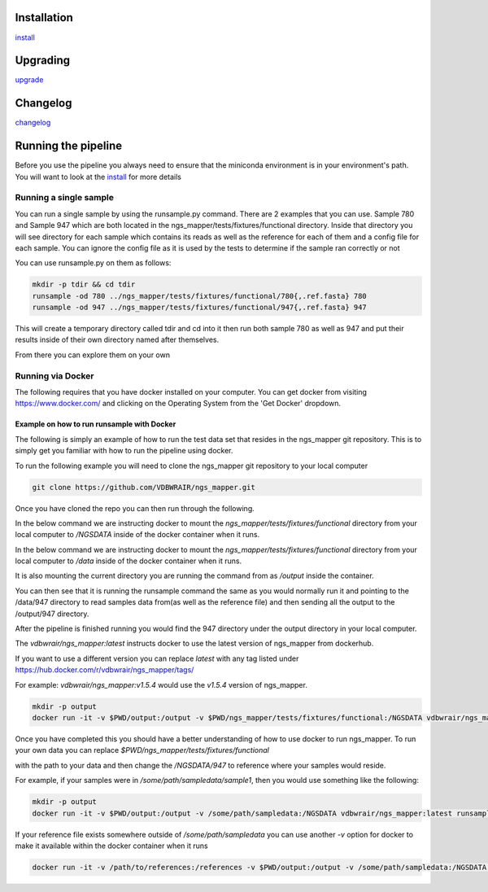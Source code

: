 .. image:: https://zenodo.org/badge/doi/10.5281/zenodo.46716.svg
   :target: http://dx.doi.org/10.5281/zenodo.46716

.. image:: https://badge.waffle.io/VDBWRAIR/ngs_mapper.png?label=ready&title=Ready 
    :target: https://waffle.io/VDBWRAIR/ngs_mapper
    :alt: 'Stories in Ready'

.. image:: https://readthedocs.org/projects/ngs_mapper/badge/?version=latest
    :target: http://ngs_mapper.readthedocs.org/en/latest/
    :alt: Documentation Status

.. image:: https://travis-ci.org/VDBWRAIR/ngs_mapper.svg
    :target: https://travis-ci.org/VDBWRAIR/ngs_mapper

.. image:: https://coveralls.io/repos/VDBWRAIR/ngs_mapper/badge.svg
    :target: https://coveralls.io/r/VDBWRAIR/ngs_mapper

.. image:: https://img.shields.io/docker/build/tyghe/ngs_mapper.svg?style=plastic
    :target: https://hub.docker.com/r/tyghe/ngs_mapper

Installation
------------


`install <doc/source/install.rst>`_

Upgrading
---------
  
`upgrade <doc/source/upgrade.rst>`_

Changelog
---------

`changelog <CHANGELOG.rst>`_

Running the pipeline
--------------------

Before you use the pipeline you always need to ensure that the miniconda environment
is in your environment's path. You will want to look at the
`install <doc/source/install.rst>`_ for more details


Running a single sample
^^^^^^^^^^^^^^^^^^^^^^^

You can run a single sample by using the runsample.py command. There are 2 examples that you can use. Sample 780 and Sample 947 which are both located in the
ngs_mapper/tests/fixtures/functional directory.
Inside that directory you will see directory for each sample which contains its reads as well as the reference for each of them and a config file for each sample. You can ignore the config file
as it is used by the tests to determine if the sample ran correctly or not

You can use runsample.py on them as follows:

.. code-block:: bash

    mkdir -p tdir && cd tdir
    runsample -od 780 ../ngs_mapper/tests/fixtures/functional/780{,.ref.fasta} 780
    runsample -od 947 ../ngs_mapper/tests/fixtures/functional/947{,.ref.fasta} 947

This will create a temporary directory called tdir and cd into it then run both sample 780 as well as 947
and put their results inside of their own directory named after themselves.

From there you can explore them on your own

Running via Docker
^^^^^^^^^^^^^^^^^^

The following requires that you have docker installed on your computer.
You can get docker from visiting https://www.docker.com/ and clicking on the
Operating System from the 'Get Docker' dropdown.

Example on how to run runsample with Docker
+++++++++++++++++++++++++++++++++++++++++++

The following is simply an example of how to run the test data set that resides
in the ngs_mapper git repository. This is to simply get you familiar with
how to run the pipeline using docker.

To run the following example you will need to clone the ngs_mapper git repository
to your local computer

.. code-block:: bash

     git clone https://github.com/VDBWRAIR/ngs_mapper.git

Once you have cloned the repo you can then run through the following.

In the below command we are instructing docker to mount the 
`ngs_mapper/tests/fixtures/functional` directory from your local computer to 
`/NGSDATA` inside of the docker container when it runs.

In the below command we are instructing docker to mount the 
`ngs_mapper/tests/fixtures/functional` directory from your local computer to 
`/data` inside of the docker container when it runs.

It is also mounting the current directory you are running the command from as
`/output` inside the container.

You can then see that it is running the runsample command the same as you would
normally run it and pointing to the /data/947 directory to read samples data
from(as well as the reference file) and then sending all the output to the
/output/947 directory.

After the pipeline is finished running you would find the 947 directory under
the output directory in your local computer.

The `vdbwrair/ngs_mapper:latest` instructs docker to use the latest version
of ngs_mapper from dockerhub. 

If you want to use a different version you can replace `latest` with any tag
listed under https://hub.docker.com/r/vdbwrair/ngs_mapper/tags/

For example: `vdbwrair/ngs_mapper:v1.5.4` would use the `v1.5.4` version of
ngs_mapper.

.. code-block:: bash

    mkdir -p output
    docker run -it -v $PWD/output:/output -v $PWD/ngs_mapper/tests/fixtures/functional:/NGSDATA vdbwrair/ngs_mapper:latest runsample /NGSDATA/947 /NGSDATA/947.ref.fasta -od /output/947 947

Once you have completed this you should have a better understanding of how
to use docker to run ngs_mapper. To run your own data you can replace
`$PWD/ngs_mapper/tests/fixtures/functional`

with the path to your data and then change the `/NGSDATA/947` to reference
where your samples would reside.

For example, if your samples were in `/some/path/sampledata/sample1`, then 
you would use something like the following:

.. code-block:: bash

    mkdir -p output
    docker run -it -v $PWD/output:/output -v /some/path/sampledata:/NGSDATA vdbwrair/ngs_mapper:latest runsample /NGSDATA/sample1 /NGSDATA/ref.fasta -od /output/947 947

If your reference file exists somewhere outside of `/some/path/sampledata` you
can use another `-v` option for docker to make it available within the docker
container when it runs

.. code-block:: bash

    docker run -it -v /path/to/references:/references -v $PWD/output:/output -v /some/path/sampledata:/NGSDATA vdbwrair/ngs_mapper:latest runsample /NGSDATA/sample1 /references/ref.fasta -od /output/947 947
